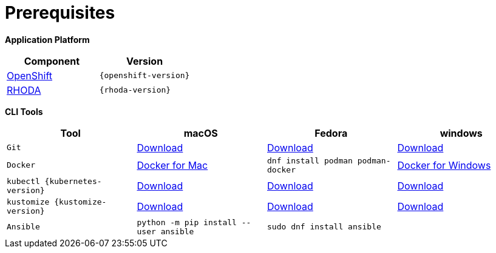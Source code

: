 = Prerequisites
:navtitle: Prerequisites

**Application Platform 
**
[cols="2*^,2*.",options="header,+attributes"]
|===
|**Component**|**Version**

| https://www.openshift.com/try[OpenShift]
| `{openshift-version}`

| https://access.redhat.com/articles/6365391[RHODA]
| `{rhoda-version}`
|===

*CLI Tools*

[cols="4*^,4*.",options="header,+attributes"]
|===
|**Tool**|**macOS**|**Fedora**|**windows**

| `Git`
| https://git-scm.com/download/mac[Download]
| https://git-scm.com/download/linux[Download]
| https://git-scm.com/download/win[Download]

| `Docker`
| https://docs.docker.com/docker-for-mac/install[Docker for Mac]
| `dnf install podman podman-docker`
| https://docs.docker.com/docker-for-windows/install[Docker for Windows]

| `kubectl {kubernetes-version}`
| https://storage.googleapis.com/kubernetes-release/release/{kubernetes-version}/bin/darwin/amd64/kubectl[Download]
| https://storage.googleapis.com/kubernetes-release/release/{kubernetes-version}/bin/linux/amd64/kubectl[Download]
| https://storage.googleapis.com/kubernetes-release/release/{kubernetes-version}/bin/windows/amd64/kubectl.exe[Download]

| `kustomize {kustomize-version}`
| https://github.com/kubernetes-sigs/kustomize/releases/download/kustomize%2Fv4.1.2/kustomize_{kustomize-version}_darwin_amd64.tar.gz[Download]
| https://github.com/kubernetes-sigs/kustomize/releases/download/kustomize%2Fv4.1.2/kustomize_{kustomize-version}_linux_amd64.tar.gz[Download]
| https://github.com/kubernetes-sigs/kustomize/releases/download/kustomize%2Fv4.1.2/kustomize_{kustomize-version}_windows_amd64.tar.gz[Download]

| `Ansible`
| `python -m pip install --user ansible`
| `sudo dnf install ansible`
|

|===
